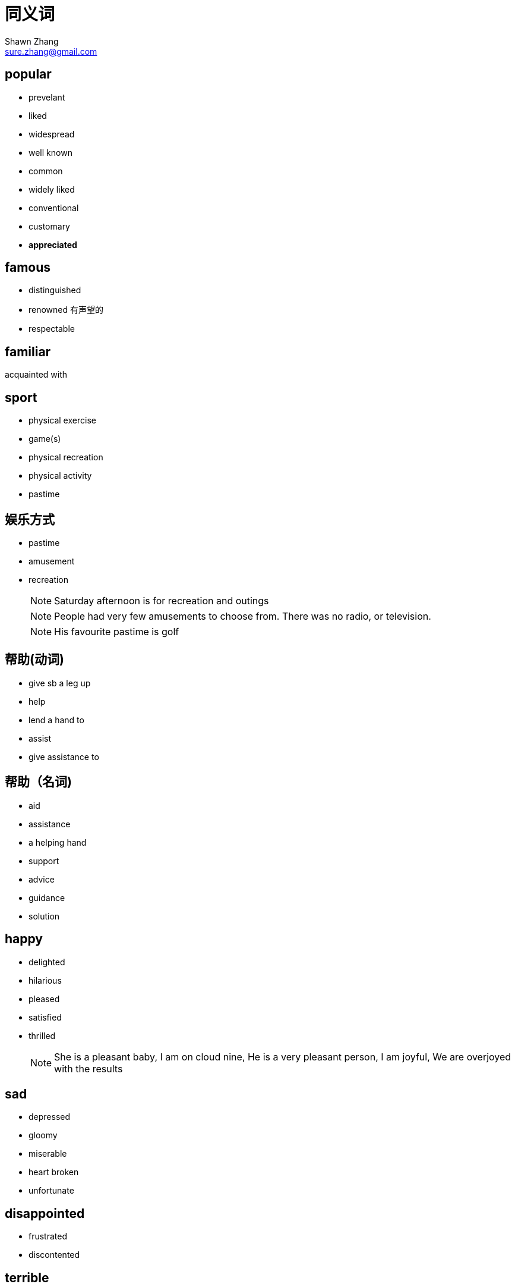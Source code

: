 = 同义词
Shawn Zhang <sure.zhang@gmail.com>

== popular
* prevelant
* liked
* widespread
* well known
* common
* widely liked
* conventional
* customary
* *appreciated*

== famous
* distinguished
* renowned 有声望的
* respectable


== familiar
acquainted with

== sport
* physical exercise
* game(s)
* physical recreation
* physical activity
* pastime

== 娱乐方式
* pastime
* amusement
* recreation
[NOTE]
Saturday afternoon is for recreation and outings
[NOTE]
People had very few amusements to choose from. There was no radio, or television.
[NOTE]
His favourite pastime is golf

== 帮助(动词)
* give sb a leg up
* help
* lend a hand to
* assist
* give assistance to

== 帮助（名词)
* aid
* assistance
* a helping hand
* support
* advice
* guidance
* solution


== happy
* delighted
* hilarious
* pleased
* satisfied
* thrilled
[NOTE]
She is a pleasant baby,    I am on cloud nine,    He is a very pleasant person,    I am joyful,    We are overjoyed with the results

== sad
* depressed
* gloomy
* miserable
* heart broken
* unfortunate

== disappointed
* frustrated
* discontented

== terrible
* horrible
* awful
* disastrous
* terrifying
* frightful
* dreadful
* tragic

== enjoy
* savor
** savor the joy of simple pleasure
** savor the feeling of change

== current 当今，今日 
* today's
** despite its *current importance*, the city used to be very poor.
** its *today's brilliant* not only have somthing to do with it's location on the sea, but more importantly high related to the execellence of its inhabitants.

== 最终
* eventually
* at the end
* end up with
* finally
* at last

== 优缺点
.优缺点
[options="header"]
|==================
| 优点 | 缺点
| advantage | disadvantage
| merit | demerit
| strength | weakness
| prons | cons
| gain | lost
| benefit/profit | drawback
| good thing/part | bad thing/part
| exciting part | disappointing part
|==================

== 比较
* compared to
* differentiate from
* in contract with
